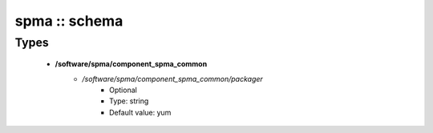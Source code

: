 ##############
spma :: schema
##############

Types
-----

 - **/software/spma/component_spma_common**
    - */software/spma/component_spma_common/packager*
        - Optional
        - Type: string
        - Default value: yum
